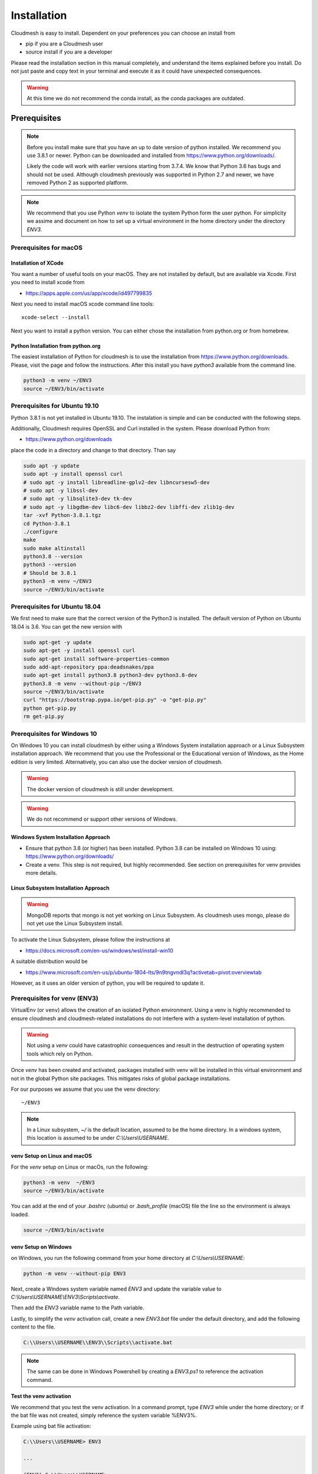 Installation
============

Cloudmesh is easy to install. Dependent on your preferences you can choose an
install from

* pip if you are a Cloudmesh user
* source install if you are a developer

Please read the installation section in this manual completely, and understand
the items explained before you install. Do not just paste and copy text in
your terminal and execute it as it could have unexpected consequences.

.. warning:: At this time we do not recommend the conda install, as the conda
             packages are outdated.

Prerequisites
-------------

.. note::

          Before you install make sure that you have an up to date version of
          python installed.
          We recommend you use 3.8.1 or newer. Python can be
          downloaded and installed from https://www.python.org/downloads/.

          Likely the code will work with earlier versions starting from 3.7.4.
          We know that Python 3.6 has bugs and should not be used. Although
          cloudmesh previously was supported in Python 2.7 and newer, we have
          removed Python 2 as supported platform.

.. note::

          We recommend that you use  Python `venv` to isolate the system Python
          form the user python. For simplicity we assime and document on how to
          set up a virtual environment in the home directory under the
          directory `ENV3`.

Prerequisites for macOS
^^^^^^^^^^^^^^^^^^^^^^^

Installation of XCode
"""""""""""""""""""""

You want a number of useful tools on your macOS. They are not installed by
default, but are available via Xcode. First you need to install xcode from

* https://apps.apple.com/us/app/xcode/id497799835

Next you need to install macOS xcode command line tools::

    xcode-select --install

Next you want to install a python version. You can either chose the installation
from python.org or from homebrew.

Python Installation from python.org
"""""""""""""""""""""""""""""""""""

The easiest installation of Python for cloudmesh is to use the installation from
https://www.python.org/downloads. Please, visit the page and follow the
instructions. After this install you have `python3` available from the
command line.

.. code:: bash

   python3 -m venv ~/ENV3
   source ~/ENV3/bin/activate


Prerequisites for Ubuntu 19.10
^^^^^^^^^^^^^^^^^^^^^^^^^^^^^^

Python 3.8.1 is not yet installed in Ubuntu 19.10. The instalation is simple
and can be conducted with the following steps.

Additionally, Cloudmesh requires OpenSSL and Curl installed in the system.
Please download Python from:

* https://www.python.org/downloads

place the code in a directory and change to that directory. Than say


.. code:: bash

   sudo apt -y update
   sudo apt -y install openssl curl
   # sudo apt -y install libreadline-gplv2-dev libncursesw5-dev
   # sudo apt -y libssl-dev
   # sudo apt -y libsqlite3-dev tk-dev
   # sudo apt -y libgdbm-dev libc6-dev libbz2-dev libffi-dev zlib1g-dev
   tar -xvf Python-3.8.1.tgz
   cd Python-3.8.1
   ./configure
   make
   sudo make altinstall
   python3.8 --version
   python3 --version
   # Should be 3.8.1
   python3 -m venv ~/ENV3
   source ~/ENV3/bin/activate


Prerequisites for Ubuntu 18.04
^^^^^^^^^^^^^^^^^^^^^^^^^^^^^^

We first need to make sure that the correct version of the Python3 is
installed. The default version of Python on Ubuntu 18.04 is 3.6. You can get
the new version with

.. code:: bash

   sudo apt-get -y update
   sudo apt-get -y install openssl curl
   sudo apt-get install software-properties-common
   sudo add-apt-repository ppa:deadsnakes/ppa
   sudo apt-get install python3.8 python3-dev python3.8-dev
   python3.8 -m venv --without-pip ~/ENV3
   source ~/ENV3/bin/activate
   curl "https://bootstrap.pypa.io/get-pip.py" -o "get-pip.py"
   python get-pip.py
   rm get-pip.py


Prerequisites for Windows 10
^^^^^^^^^^^^^^^^^^^^^^^^^^^^

On Windows 10 you can install cloudmesh by either using a Windows
System installation approach or a Linux Subsystem installation
approach. We recommend that you use the Professional or the
Educational version of Windows, as the Home edition is very limited.
Alternatively, you can also use the docker version of cloudmesh.

.. warning:: The docker version of cloudmesh is still under development.

.. warning:: We do not recommend or support other versions of Windows.

Windows System Installation Approach
""""""""""""""""""""""""""""""""""""

* Ensure that python 3.8 (or higher) has been installed. Python 3.8 can be
  installed on Windows 10 using: https://www.python.org/downloads/

* Create a venv. This step is not required, but highly recommended.
  See section on prerequisites for venv provides more details.

Linux Subsystem Installation Approach
"""""""""""""""""""""""""""""""""""""

.. warning:: MongoDB reports that mongo is not yet working on Linux
	         Subsystem. As cloudmesh uses mongo, please do not yet use
	         the Linux Subsystem install.

To activate the Linux Subsystem, please follow the instructions at

* https://docs.microsoft.com/en-us/windows/wsl/install-win10

A suitable distribution would be

* https://www.microsoft.com/en-us/p/ubuntu-1804-lts/9n9tngvndl3q?activetab=pivot:overviewtab

However, as it uses an older version of python, you will be required to update it.

Prerequisites for venv (ENV3)
^^^^^^^^^^^^^^^^^^^^^^^^^^^^^

.. _Use a venv:

VirtualEnv (or ``venv``) allows the creation of an isolated Python environment.
Using a venv is highly recommended to ensure cloudmesh and cloudmesh-related
installations do not interfere with a system-level installation of python.

.. warning:: Not using a `venv` could have catastrophic consequences and
  result in the destruction of operating system tools which rely on
  Python.

Once `venv` has been created and activated, packages installed with venv will
be installed in this virtual environment and not in the global Python site packages.
This mitigates risks of global package installations.

For our purposes we assume that you use the venv directory::

    ~/ENV3

.. note:: In a Linux subsystem, `~/` is the default location, assumed
   to be the home directory.  In a windows system, this location is
   assumed to be under `C:\\Users\\USERNAME`.

venv Setup on Linux and macOS
"""""""""""""""""""""""""""""

For the `venv` setup on Linux or macOs, run the following:

.. code:: bash

   python3 -m venv  ~/ENV3
   source ~/ENV3/bin/activate

You can add at the end of your `.bashrc` (ubuntu) or `.bash_profile`
(macOS) file the line so the environment is always loaded.

.. code:: bash

   source ~/ENV3/bin/activate

venv Setup on Windows
"""""""""""""""""""""

on Windows, you run the following command from your home directory at
`C:\\Users\\USERNAME`:

.. code:: cmd

  python -m venv --without-pip ENV3

Next, create a Windows system variable named `ENV3` and update the
variable value to `C:\\Users\\USERNAME\\ENV3\\Scripts\\activate`.

.. image:: images/ENV3variable.png

Then add the `ENV3` variable name to the Path variable.

.. image:: images/ENV3addedtoPath.png

Lastly, to simplify the `venv` activation call, create a new `ENV3.bat`
file under the default directory, and add the following content to the
file.

.. code:: cmd

  C:\\Users\\USERNAME\\ENV3\\Scripts\\activate.bat

.. note:: The same can be done in Windows Powershell by creating a `ENV3.ps1` to
          reference the activation command.

**Test the venv activation**

We recommend  that you test the venv activation. In a command prompt, type
`ENV3` while under the home directory; or if the bat file was not created,
simply reference the system variable %ENV3%.

Example using bat file activation:

.. code:: bash

   C:\\Users\\USERNAME> ENV3

   ...

   (ENV3) C:\\Users\\USERNAME>


Example using Windows environment variable:

.. code:: bash

   C:\\Users\\USERNAME> %ENV3%

   (ENV3) C:\\Users\\USERNAME>

In both cases you will see the command prompt starting with `(ENV3)`.

**Validate Python and Pip Version in venv**

Check if you have the right version of python installed with

.. code:: bash

   python --version

To make sure you have an up to date version of pip issue the command

.. code:: bash

   pip install pip -U

Now you are ready to install cloudmesh.

Installation of Cloudmesh (End User)
------------------------------------

.. note:: The end user installation steps assume you intend to use
   cloudmesh only as a user.  If you intend to utilize cloudmesh as a
   developer, you must skip ahead to the next section which
   lists the installation steps required for a source install.

The recommended installation approach for cloudmesh is handled through
pip.  Cloudmesh is distributed in different modules, so as an end
user, you only need to install the modules you desire.

Prior to beginning, be sure to activate your venv, e.g.``ENV3``. Then,
depending on your needs, you can install the cloudmesh `cloud` or
`storage` bundle with:

.. code:: bash

   pip install cloudmesh-cloud

or

.. code:: bash

   pip install cloudmesh-storage # not yet supported

Please note that the storage bundle also includes
`cloudmesh-cloud`. Additional packages include but are not yet
released:

.. code:: bash

   pip install cloudmesh-flow    # not yet supported
   pip install cloudmesh-emr     # not yet supported
   pip install cloudmesh-batch   # not yet supported
   pip install cloudmesh-openapi # not yet supported


Once installed, test the cloudmesh command and at the same time create
a configuration file. This is done by invoking the ``cms`` command the first
time. Thus, just type the command


.. code:: bash

   cms help

in your terminal. It will create a directory `~/.cloudmesh`
in which you can find the configuration file::

    ~/.cloudmesh/cloudmesh.yaml


Anaconda and Conda
^^^^^^^^^^^^^^^^^^

Cloudmesh can be installed in anaconda with pip.

We also have the base packages available as conda packages on conda hub
in the chanel ``laszewski``. This includes

-  cloudmesh-common
-  cloudmesh-cmd5
-  cloudmesh-sys

However, these packages are no longer maintained. We find that the use of pip
is the prefered mechanism for installing python packages.

Installation of Cloudmesh (Source Install for Developers)
---------------------------------------------------------

If you are a developer, you must use or simple source installation
steps. For this reason we wrote the ``cloudmesh-installer`` script
that conveniently downloads the needed repositories, installs them,
and can also be used to updates them. More documentation about the
installer can be found at

*  <https://github.com/cloudmesh/cloudmesh-installer>

First make sure you have a python ``venv`` created, as described in
the prerequisites for venv section (see `Use a venv`_). Activate the
venv (`ENV3`).

Navigate to for example the home directory, Then create an empty
directory labeled ``cm``, and change into the `cm` directory.

.. code:: bash

   mkdir cm
   cd cm

Before beginning the installation, be sure to confirm `pip` is up to date

.. code:: bash

   pip install pip -U

and then run the following:

.. code:: bash

   pip install cloudmesh-installer

After `cloudmesh-installer` has been installed  (while still under the `cm` directory),
run the following command to list the available cloudmesh `bundles`:

.. code:: bash

   cloudmesh-installer list

Once you have decided which bundle to install you can proceed. If you only want
to use compute resources the bundle name ``cloud`` will be what you want.
If in addition you also like to work on storage, the bundle name ``storage``
needs to be used.

Let, us assume you chose `cloud`, than you can install cloudmesh with

.. code:: bash

   cloudmesh-installer git clone cloud
   cloudmesh-installer install cloud

It will take a while for the install to complete. On newer machines it
takes 1 minute, on older machines, it may take significantly
longer. Please watch your system resource information if the install
takes a long time. Make sure to terminate other resource hungry
programs.  After the installation is complete, you can then test if
you have successfully installed it by issuing the following command:

.. code:: bash

    cms help

Not only will you see a list of commands, a directory `~/.cloudmesh` with some
of cloudmesh's default configuration files will be installed. You will need to
modify these files at some point.


Cloudmesh Updates
^^^^^^^^^^^^^^^^^

To update the source from GitHub, simply use the `cloudmesh-installer` command
while making sure to specify the desired bundle name, let us assume you use
``cloud``

.. code:: bash

    cloudmesh-installer git pull cloud

If you see any conflicts make sure to resolve them.

Please note that in an update it could also be possible that the format of the
`cloudmesh.yaml` file may have changed. Thus we always recommend that you also
update the yaml file to the newest format. You can check the yaml file with

.. code:: bash

    cms config check


As developer sometimes it may be best to make a backup of the `cm` and
`~\\.cloudmesh` directory or individual repositories in the cm
directory. Then copy your changes into the newest code. Make sure to
remove all python artifacts in the backup directory the command

.. code:: bash

    cd cm
    cloudmesh-installer clean --dir=. --force


Reinstallation
^^^^^^^^^^^^^^

In case you need to reinstall cloudmesh and you have used previously the
`cloudmesh-installer`, you can do it as follows (We assume you have used venv
and the `cloudmesh-installer` in the directory cm as documented previously):

.. code:: bash

    cd cm # the directory where your source locates
    cloudmesh-installer clean --dir=. --force
    cloudmesh-installer clean --ENV=~/ENV3 --force
    python3 -m venv ~/ENV3
    pip install pip -U
    pip install cloudmesh-installer
    cloudmesh-installer install cloud
    cms help


.cloudmesh directory
--------------------

All cloudmesh related configuration information is stored in the
`.cloudmesh` directory.  In case you want to start fresh, simply
delete that directory and its subdirectories. However, if you need
information from it make sure you make a backup.

Please note that in this file you have sensitive information and it
should never be backed up into GitHub, box, icloud, or other such services.
Keep it on your computer or back it up on an secure encrypted external hard
drive or storage media only you have access to.


Installation of MongoDB
-----------------------

MongoDB Installation Steps
^^^^^^^^^^^^^^^^^^^^^^^^^^

The following steps document the MongoDB server configuration and
installation steps from the standpoint of a fresh install. We
recommend utilizing our build script for a seamless installation
experience.  However, If you already have a pre-existing installation
of MongoDB, please feel free to skip ahead once you've reviewed the
configuration steps and confirmed you have an admin user with a strong
password created. Please also note that some commands we use during
the development wipe out the database completely including all
collections. So make a backup. 

If you would like to remove an existing MongoDB installation, please
skip to the next subsection in order to reference the uninstall steps
for MongoDB; then revert back to this section to kick off a fresh
install.

You should also note to *not* expose mongo on the internet in order
to keep your information within mongo private.

Prior to starting the MongoDB installation, you will need to install and
configure the ``cloudmesh.yaml`` file if you have not already done so.
To install it, run the following command:

.. code:: bash

   cms help

Then, be sure to edit the cloudmesh.yaml configuration file (which is created
under ``~/.cloudmesh`` directory) and update the parameters values used in the
mongo install. You can use a text editor, such as:

.. code:: bash

   emacs ~/.cloudmesh/cloudmesh.yaml

and change the password of the mongo entry to something of your choosing.
Note, be sure to use a very strong password credential::

   MONGO_PASSWORD: TBD

In case you do not have mongod installed, you can do so for macOS and Ubuntu
18.xx by setting the following variable::

   MONGO_AUTOINSTALL: True

Alternatively you can set these cloudmesh.yaml parameter values from the
command line  without using an editor by running the following:

.. code:: bash

   cms config set cloudmesh.data.mongo.MONGO_AUTOINSTALL=True
   cms config set cloudmesh.data.mongo.MONGO_PASSWORD=YOURPASSWORD

Another item to note is the default location of the MongoDB installation.
In a Linux/MacOS environment, the default installation path will be under
``~/local/mongo/bin``. In a Windows environment, the default path is under
``C:\\Users\\USERNAME\\.cloudmesh\\mongo``. If you would like to change these
paths, be sure to update these in the cloudmesh.yaml file.

Once configuration of the cloudmesh.yaml file has been completed,  run the
following command to install mongo:

.. code:: bash

  cms admin mongo install

.. note:: In a Windows installation, we are only required to install
          MongoDB Server, *not* MongoDB Service. By default, the
          silent installer will attempt to install and start the
          MongoDB System Service. When prompted that the Service
          failed to start, simply select ``Ignore``.

.. image:: images/MongoInstall_Windows_Ignore.png

After the installation completes, in a Linux/MacOS environment, confirm the
MongoDB installation path was added to the ``.bash_*`` file. This should have
already been done automatically if the ``cms admin mongo install`` command
was used to kick off the installation.

In a Windows environment, however, the default path is not automatically added
to the Path variable, so you will need to add this manually:

.. image:: images/MongoInstall_Windows_Path.png


Now that MongoDB has been installed, we can simultaneously password protect
mongo (as per the password you've entered in the yaml file), and test the
installation by running the following command:

.. code:: bash

    cms admin mongo create

Then, confirm you can start mongo for cloudmesh with:

.. code:: bash

   cms admin mongo start

In case you need to stop it, you can use the command:

.. code:: bash

   cms admin mongo stop

Please remember that for cloudmesh to work properly you need to start
mongo. In case you need a different port you can configure that in the yaml
file.

Uninstall of MongoDB on Windows 10
^^^^^^^^^^^^^^^^^^^^^^^^^^^^^^^^^^

This section documents the necessary steps required to uninstall MongoDB.

Note that there are two distinct uninstallation steps to consider. If you have
installed MongoDB using the cloudmesh installer
(i.e. ``cms admin mongo install``), Mongo is not installed with a service by
default, and can be simply uninstalled by removing the install directories
under ``~\\.cloudmesh`` (reference the MONGO_PATH, MONGO_LOG, and MONGO_HOME
variables within the cloudmesh.yaml file for specifics).

If, however, you have a pre-existing installation of MongoDB, or
have MongoDB Server Service installed through an alternative installation method
outside of cloudmesh, proceed through the following steps if you wish to
completely uninstall MongoDB.


To uninstall, please terminate the running MongoDB service (if
applicable), *then* delete it. To stop the service, open Task Manager
and confirm the status = `Stopped`. If it is not stoppe, please do
so. To delete it, run the following as an administrator from the
command line:

.. code:: bash

   sc.exe delete MongoDB

Next, delete the Mongo installation directories. Please reference the
cloudmesh.yaml file for the MONGO_HOME, MONGO_PATH, and MONGO_LOG path values if
``cms admin mongo install`` was attempted at some point.


.. image:: images/MongoInstall_Windows_InstallPathYAML.png

Finally, execute the mongodb `msiexe` installer to check if there are
any remaining components that need to be uninstalled. Once launched,
click on the `Remove` button. Note that this installer can be
downloaded locally using the URL found under the MONGO_DOWNLOAD
variable in the cloudmesh.yaml file.

.. image:: images/MongoInstall_Windows_msiexec.png

.. note:: If Compass was installed, this can simply be removed by
          navigating to the Windows 'Add Remove Programs'.

You have now successfully removed MongoDB, and are ready to reinstall
a fresh instance.


Prerequisites for ssh key
-------------------------

In order for you to use cloudmesh you will need an ssh key. This can be
created from the command line with

.. code:: bash

    ssh-keygen

Please make sure to use a passphrase with your key. Anyone telling you to use
a passwordless key is giving you a wrong advice.

Next you want to add a keyname that you use in your clouds to the cloudmesh
yaml file. You can do this by completing the profile or form the command line
with:

.. code:: bash

    cms config set cloudmesh.profile.user=YOURUSERNAME
    cms set key user=YOURUSERNAME

The `cms init` includes this automatically.

Installation of cloudmesh with Docker
-------------------------------------

Cloudmesh can also be installed with a specialized `cloudmesh-cmsd`
command that is distributed as source and on PyPi.

TODO: describe
